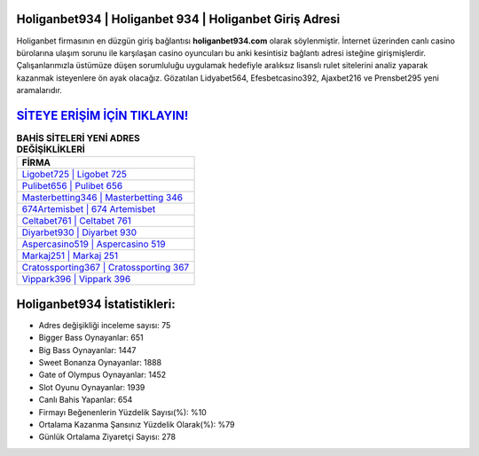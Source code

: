 ﻿Holiganbet934 | Holiganbet 934 | Holiganbet Giriş Adresi
===================================

.. image:: images/holiganbet-giris.jpg
   :width: 600
   
Holiganbet firmasının en düzgün giriş bağlantısı **holiganbet934.com** olarak söylenmiştir. İnternet üzerinden canlı casino bürolarına ulaşım sorunu ile karşılaşan casino oyuncuları bu anki kesintisiz bağlantı adresi isteğine girişmişlerdir. Çalışanlarımızla üstümüze düşen sorumluluğu uygulamak hedefiyle aralıksız lisanslı rulet sitelerini analiz yaparak kazanmak isteyenlere ön ayak olacağız. Gözatılan Lidyabet564, Efesbetcasino392, Ajaxbet216 ve Prensbet295 yeni aramalarıdır.

`SİTEYE ERİŞİM İÇİN TIKLAYIN! <https://cutt.ly/QwVVg2Vk>`_
==============

.. list-table:: **BAHİS SİTELERİ YENİ ADRES DEĞİŞİKLİKLERİ**
   :widths: 100
   :header-rows: 1

   * - FİRMA
   * - `Ligobet725 | Ligobet 725 <ligobet725-ligobet-725-ligobet-giris-adresi.html>`_
   * - `Pulibet656 | Pulibet 656 <pulibet656-pulibet-656-pulibet-giris-adresi.html>`_
   * - `Masterbetting346 | Masterbetting 346 <masterbetting346-masterbetting-346-masterbetting-giris-adresi.html>`_	 
   * - `674Artemisbet | 674 Artemisbet <674artemisbet-674-artemisbet-artemisbet-giris-adresi.html>`_	 
   * - `Celtabet761 | Celtabet 761 <celtabet761-celtabet-761-celtabet-giris-adresi.html>`_ 
   * - `Diyarbet930 | Diyarbet 930 <diyarbet930-diyarbet-930-diyarbet-giris-adresi.html>`_
   * - `Aspercasino519 | Aspercasino 519 <aspercasino519-aspercasino-519-aspercasino-giris-adresi.html>`_	 
   * - `Markaj251 | Markaj 251 <markaj251-markaj-251-markaj-giris-adresi.html>`_
   * - `Cratossporting367 | Cratossporting 367 <cratossporting367-cratossporting-367-cratossporting-giris-adresi.html>`_
   * - `Vippark396 | Vippark 396 <vippark396-vippark-396-vippark-giris-adresi.html>`_
	 
Holiganbet934 İstatistikleri:
===================================	 
* Adres değişikliği inceleme sayısı: 75
* Bigger Bass Oynayanlar: 651
* Big Bass Oynayanlar: 1447
* Sweet Bonanza Oynayanlar: 1888
* Gate of Olympus Oynayanlar: 1452
* Slot Oyunu Oynayanlar: 1939
* Canlı Bahis Yapanlar: 654
* Firmayı Beğenenlerin Yüzdelik Sayısı(%): %10
* Ortalama Kazanma Şansınız Yüzdelik Olarak(%): %79
* Günlük Ortalama Ziyaretçi Sayısı: 278
